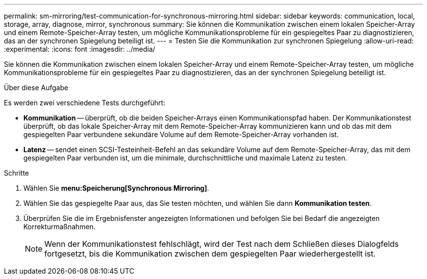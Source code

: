 ---
permalink: sm-mirroring/test-communication-for-synchronous-mirroring.html 
sidebar: sidebar 
keywords: communication, local, storage, array, diagnose, mirror, synchronous 
summary: Sie können die Kommunikation zwischen einem lokalen Speicher-Array und einem Remote-Speicher-Array testen, um mögliche Kommunikationsprobleme für ein gespiegeltes Paar zu diagnostizieren, das an der synchronen Spiegelung beteiligt ist. 
---
= Testen Sie die Kommunikation zur synchronen Spiegelung
:allow-uri-read: 
:experimental: 
:icons: font
:imagesdir: ../media/


[role="lead"]
Sie können die Kommunikation zwischen einem lokalen Speicher-Array und einem Remote-Speicher-Array testen, um mögliche Kommunikationsprobleme für ein gespiegeltes Paar zu diagnostizieren, das an der synchronen Spiegelung beteiligt ist.

.Über diese Aufgabe
Es werden zwei verschiedene Tests durchgeführt:

* *Kommunikation* -- überprüft, ob die beiden Speicher-Arrays einen Kommunikationspfad haben. Der Kommunikationstest überprüft, ob das lokale Speicher-Array mit dem Remote-Speicher-Array kommunizieren kann und ob das mit dem gespiegelten Paar verbundene sekundäre Volume auf dem Remote-Speicher-Array vorhanden ist.
* *Latenz* -- sendet einen SCSI-Testeinheit-Befehl an das sekundäre Volume auf dem Remote-Speicher-Array, das mit dem gespiegelten Paar verbunden ist, um die minimale, durchschnittliche und maximale Latenz zu testen.


.Schritte
. Wählen Sie *menu:Speicherung[Synchronous Mirroring]*.
. Wählen Sie das gespiegelte Paar aus, das Sie testen möchten, und wählen Sie dann *Kommunikation testen*.
. Überprüfen Sie die im Ergebnisfenster angezeigten Informationen und befolgen Sie bei Bedarf die angezeigten Korrekturmaßnahmen.
+
[NOTE]
====
Wenn der Kommunikationstest fehlschlägt, wird der Test nach dem Schließen dieses Dialogfelds fortgesetzt, bis die Kommunikation zwischen dem gespiegelten Paar wiederhergestellt ist.

====

